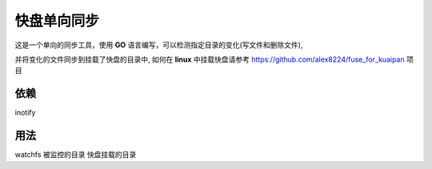 快盘单向同步
===============

这是一个单向的同步工具，使用 **GO** 语言编写，可以检测指定目录的变化(写文件和删除文件), 

并将变化的文件同步到挂载了快盘的目录中, 如何在 **linux** 中挂载快盘请参考 https://github.com/alex8224/fuse_for_kuaipan 项目


依赖
~~~~~

inotify


用法
~~~~~~

watchfs 被监控的目录 快盘挂载的目录

